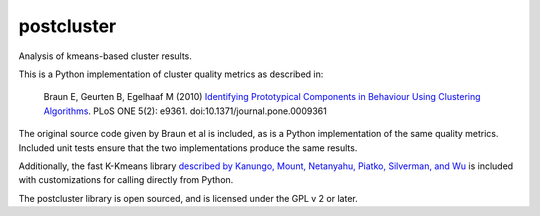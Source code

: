 ===========
postcluster
===========

Analysis of kmeans-based cluster results.

This is a Python implementation of cluster quality metrics as
described in:

  Braun E, Geurten B, Egelhaaf M (2010) `Identifying Prototypical Components in
  Behaviour Using Clustering Algorithms
  <http://www.plosone.org/article/info:doi%2F10.1371%2Fjournal.pone.0009361>`_.
  PLoS ONE 5(2): e9361. doi:10.1371/journal.pone.0009361

The original source code given by Braun et al is included, as is a
Python implementation of the same quality metrics. Included unit tests
ensure that the two implementations produce the same results.

Additionally, the fast K-Kmeans library `described by Kanungo, Mount,
Netanyahu, Piatko, Silverman, and Wu
<http://www.cs.umd.edu/~mount/Projects/KMeans/>`_ is included with
customizations for calling directly from Python.

The postcluster library is open sourced, and is licensed under the GPL
v 2 or later.
